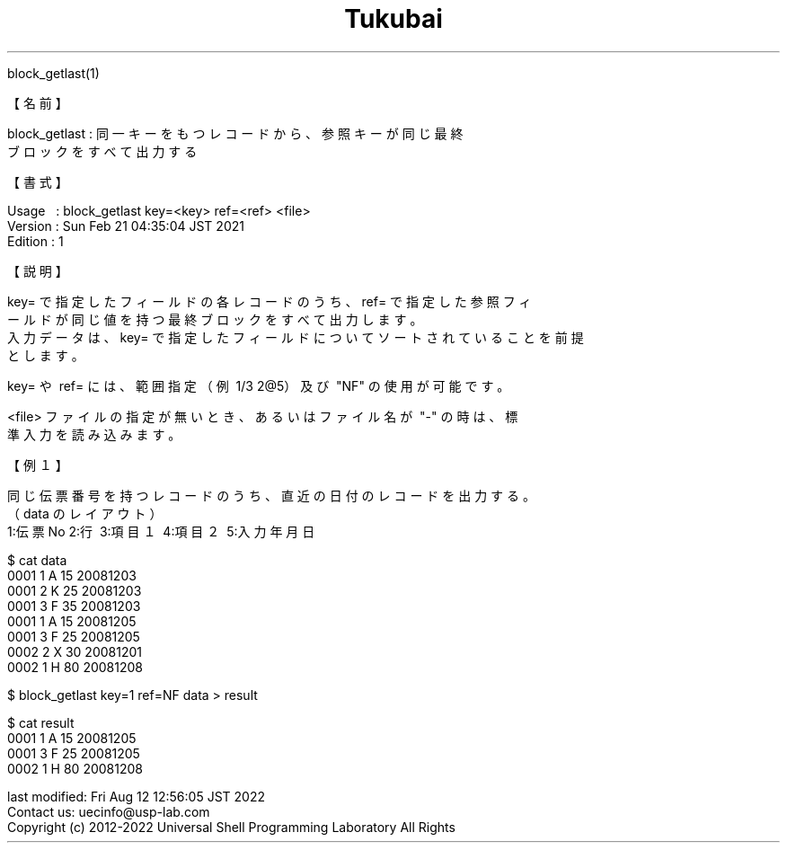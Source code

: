 .TH  Tukubai 1 "21 Feb 2021" "usp Tukubai" "Tukubai コマンド マニュアル"

.br
block_getlast(1)
.br

.br
【名前】
.br

.br
block_getlast\ :\ 同一キーをもつレコードから、参照キーが同じ最終
.br
                ブロックをすべて出力する
.br

.br
【書式】
.br

.br
Usage\ \ \ :\ block_getlast\ key=<key>\ ref=<ref>\ <file>
.br
Version\ :\ Sun\ Feb\ 21\ 04:35:04\ JST\ 2021
.br
Edition\ :\ 1
.br

.br
【説明】
.br

.br
key=\ で指定したフィールドの各レコードのうち、ref=\ で指定した参照フィ
.br
ールドが同じ値を持つ最終ブロックをすべて出力します。
.br
入力データは、key=\ で指定したフィールドについてソートされていることを前提
.br
とします。
.br

.br
key=\ や\ ref=\ には、範囲指定（例\ 1/3\ 2@5）及び\ "NF"\ の使用が可能です。
.br

.br
<file>\ ファイルの指定が無いとき、あるいはファイル名が\ "-"\ の時は、標
.br
準入力を読み込みます。
.br

.br
【例１】
.br

.br
同じ伝票番号を持つレコードのうち、直近の日付のレコードを出力する。
.br
（data\ のレイアウト）
.br
1:伝票No\ 2:行\ 3:項目１\ 4:項目２\ 5:入力年月日
.br

.br

  $ cat data
  0001 1 A 15 20081203
  0001 2 K 25 20081203
  0001 3 F 35 20081203
  0001 1 A 15 20081205
  0001 3 F 25 20081205
  0002 2 X 30 20081201
  0002 1 H 80 20081208

.br

  $ block_getlast key=1 ref=NF data > result

  $ cat result
  0001 1 A 15 20081205
  0001 3 F 25 20081205
  0002 1 H 80 20081208

.br
last\ modified:\ Fri\ Aug\ 12\ 12:56:05\ JST\ 2022
.br
Contact\ us:\ uecinfo@usp-lab.com
.br
Copyright\ (c)\ 2012-2022\ Universal\ Shell\ Programming\ Laboratory\ All\ Rights
.br
